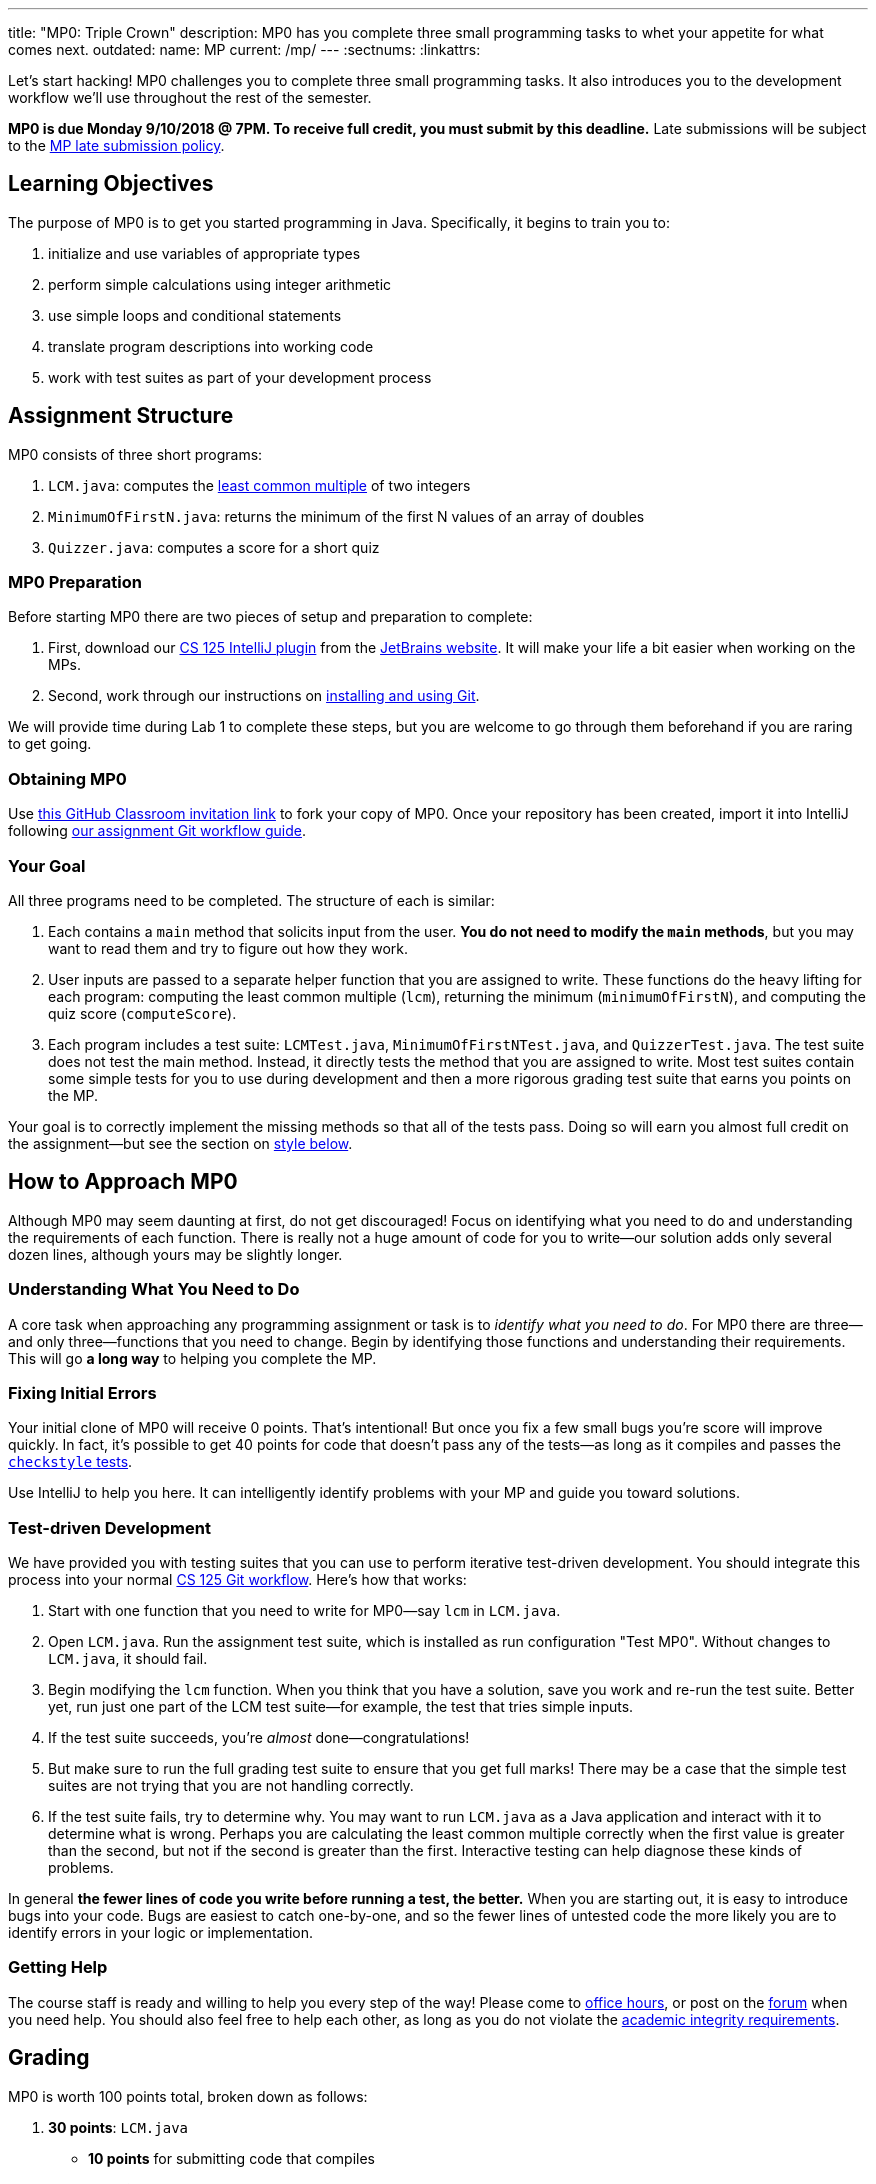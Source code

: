 ---
title: "MP0: Triple Crown"
description:
  MP0 has you complete three small programming tasks to whet your appetite for
  what comes next.
outdated:
  name: MP
  current: /mp/
---
:sectnums:
:linkattrs:

:forum: pass:normal[https://cs125-forum.cs.illinois.edu/c/mps/fall2018-mp0[forum,role='noexternal']]

[.lead]
//
Let's start hacking!
//
MP0 challenges you to complete three small programming tasks.
//
It also introduces you to the development workflow we'll use throughout the rest
of the semester.

*MP0 is due Monday 9/10/2018 @ 7PM.
//
To receive full credit, you must submit by this deadline.*
//
Late submissions will be subject to the
//
link:/info/2018/fall/syllabus/#regrading[MP late submission policy].

[[objectives]]
== Learning Objectives

The purpose of MP0 is to get you started programming in Java.
//
Specifically, it begins to train you to:

. initialize and use variables of appropriate types
//
. perform simple calculations using integer arithmetic
//
. use simple loops and conditional statements
//
. translate program descriptions into working code
//
. work with test suites as part of your development process

[[structure]]
== Assignment Structure

MP0 consists of three short programs:

. `LCM.java`: computes the
//
https://en.wikipedia.org/wiki/Least_common_multiple[least common multiple]
//
of two integers
//
. `MinimumOfFirstN.java`: returns the minimum of the first N values of an array
of doubles
//
. `Quizzer.java`: computes a score for a short quiz

[[preparation]]
=== MP0 Preparation

Before starting MP0 there are two pieces of setup and preparation to complete:

. First, download our
//
link:/MP/2018/fall/setup/intellij/#cs125plugin[CS 125 IntelliJ plugin]
//
from the
//
https://goo.gl/GQ6jSJ[JetBrains website].
//
It will make your life a bit easier when working on the MPs.
//
. Second, work through our instructions on
//
link:/MP/2018/fall/setup/git[installing and using Git].

We will provide time during Lab 1 to complete these steps, but you are welcome
to go through them beforehand if you are raring to get going.

[[getting]]
=== Obtaining MP0

Use
//
https://classroom.github.com/a/LpSCTOMF[this GitHub Classroom invitation link]
//
to fork your copy of MP0.
//
Once your repository has been created, import it into IntelliJ following
//
link:/MP/2018/fall/setup/git/#workflow[our assignment Git workflow guide].

[[requirements]]
=== Your Goal

All three programs need to be completed.
//
The structure of each is similar:

. Each contains a `main` method that solicits input from the user.
//
*You do not need to modify the `main` methods*, but you may want to read them
and try to figure out how they work.
//
. User inputs are passed to a separate helper function that you are assigned to
write.
//
These functions do the heavy lifting for each program: computing the least
common multiple (`lcm`), returning the minimum (`minimumOfFirstN`), and
computing the quiz score (`computeScore`).
//
. Each program includes a test suite: `LCMTest.java`,
`MinimumOfFirstNTest.java`, and `QuizzerTest.java`.
//
The test suite does not test the main method.
//
Instead, it directly tests the method that you are assigned to write.
//
Most test suites contain some simple tests for you to use during development and
then a more rigorous grading test suite that earns you points on the MP.

Your goal is to correctly implement the missing methods so that all of the tests
pass.
//
Doing so will earn you almost full credit on the assignment&mdash;but see the
section on <<style, style below>>.

[[approach]]
== How to Approach MP0

Although MP0 may seem daunting at first, do not get discouraged!
//
Focus on identifying what you need to do and understanding the requirements of
each function.
//
There is really not a huge amount of code for you to write&mdash;our solution
adds only several dozen lines, although yours may be slightly longer.

=== Understanding What You Need to Do

A core task when approaching any programming assignment or task is to _identify
what you need to do_.
//
For MP0 there are three&mdash;and only three&mdash;functions that you need to
change.
//
Begin by identifying those functions and understanding their requirements.
//
This will go *a long way* to helping you complete the MP.

=== Fixing Initial Errors

Your initial clone of MP0 will receive 0 points.
//
That's intentional!
//
But once you fix a few small bugs you're score will improve quickly.
//
In fact, it's possible to get 40 points for code that doesn't pass any of the
tests&mdash;as long as it compiles and passes the <<style, `checkstyle` tests>>.

Use IntelliJ to help you here.
//
It can intelligently identify problems with your MP and guide you toward
solutions.

=== Test-driven Development

We have provided you with testing suites that you can use to perform iterative
test-driven development.
//
You should integrate this process into your normal
//
link:/MP/2018/fall/setup/git#workflow[CS 125 Git workflow].
//
Here's how that works:

. Start with one function that you need to write for MP0&mdash;say `lcm` in
`LCM.java`.
//
. Open `LCM.java`.
//
Run the assignment test suite, which is installed as run configuration "Test
MP0".
//
Without changes to `LCM.java`, it should fail.
//
. Begin modifying the `lcm` function.
//
When you think that you have a solution, save you work and re-run the test
suite.
//
Better yet, run just one part of the LCM test suite&mdash;for example, the test
that tries simple inputs.
//
. If the test suite succeeds, you're _almost_ done&mdash;congratulations!
//
. But make sure to run the full grading test suite to ensure that you get full
marks!
//
There may be a case that the simple test suites are not trying that you are not
handling correctly.
//
. If the test suite fails, try to determine why.
//
You may want to run `LCM.java` as a Java application and interact with it to
determine what is wrong.
//
Perhaps you are calculating the least common multiple correctly when the first
value is greater than the second, but not if the second is greater than the
first.
//
Interactive testing can help diagnose these kinds of problems.

In general *the fewer lines of code you write before running a test, the
better.*
//
When you are starting out, it is easy to introduce bugs into your code.
//
Bugs are easiest to catch one-by-one, and so the fewer lines of untested code
the more likely you are to identify errors in your logic or implementation.

=== Getting Help

The course staff is ready and willing to help you every step of the way!
//
Please come to link:/info/2018/fall/syllabus/#calendar[office hours], or post on the
{forum} when you need help.
//
You should also feel free to help each other, as long as you do not violate the
<<cheating, academic integrity requirements>>.

[[grading]]
== Grading

MP0 is worth 100 points total, broken down as follows:

. *30 points*: `LCM.java`
  ** *10 points* for submitting code that compiles
  ** *20 points* for passing the test
. *30 points*: `MinimumOfFirstN.java`
  ** *10 points* for submitting code that compiles
  ** *20 points* for passing the test
. *30 points*: `Quizzer.java`
  ** *10 points* for submitting code that compiles
  ** *20 points* for passing the test
. *10 points* for no `checkstyle` violations

[[submitting]]
=== Submitting Your Work

Follow the instructions from the
//
link:/MP/2018/fall/setup/git#submitting[submitting portion]
//
of the
//
link:/MP/2018/fall/setup/git#workflow[CS 125 workflow]
//
instructions.
//
Note that the first time you do this you'll want to pay careful attention to the
//
link:/MP/2018/fall/setup/git/#troubleshooting[common submission pitfalls],
//
particularly if your submission doesn't show up when you think it should.

[[testing]]
=== Test Cases

You should carefully review the test cases in `LCMTest.java`,
`MinimumOfFirstNTest.java`, and `QuizzerTest.java`.
//
The MP0 testing suite follows a common pattern where functions are tested
against pre-computed inputs and outputs.
//
So, for example, when testing `MinimumOfFirstNTest.java`, we compute the correct
answer for a small subset of test cases and use this to determine whether your
solution works in all cases.

Automated testing is a hugely important part of modern software development.
//
Just like computers are good at running programs, they are also good at running
programs to debug other programs.
//
Independently developing a method and the function that tests it allows the two
to support each other.
//
The test may find errors in the method, and, the method may also identify errors
in the test.

When possible, we provide you with both _simple_ test cases using a small number
of select inputs *and* exhaustive test cases that use many randomly-generated
inputs.
//
The former should be used during iterative development.
//
The latter are used during grading.
//
*Note that the simple test cases _are not used during grading_.*
//
So if you pass them but not the full test suite you will not receive credit.
//
The <<autograding, local autograder>> we provide will be able to help you
estimate your score before you submit.

[[autograding]]
=== Autograding

We have provided you with an autograding script that you can use to _estimate_
your current grade as often as you want.
//
The IntelliJ project a run configuration called "Grade MP0" that will run the
autograder for MP0.

Unless you have modified the test cases or autograder configuration files, the
autograding output should approximate the score that you will earn when you
submit.
//
If you modify our test cases or the autograding configuration, _all bets are
off_.
//
You may also lose points if your solution runs too slowly and exceeds the
testing timeouts
//
footnote:[This can be a concern with LCM if you implement the most brute force
solution.].

[[style]]
=== Style Points

90 points on MP0 are for correctly implementing the required functions.
//
The other 10 points are for _style_.
//
Writing readable code according to a style guideline is extremely important, and
we are going to help you get into this habit right from the start.
//
Every software development company and most active open-source projects maintain
style guidelines.
//
Adhering to them will help others understand and integrate your contributions.

We have configured the `checkstyle` plugin to enforce a variant of the
//
http://checkstyle.sourceforge.net/sun_style.html[Sun Java coding style].
//
IntelliJ should naturally generate code that meets this standard.
//
So you should not have to fight with IntelliJ too much to avoid `checkstyle`
violations.

However, the `checkstyle` plugin does require you to add
//
https://en.wikipedia.org/wiki/Javadoc[Javadoc]
//
comments, and also avoid the use of so-called
https://stackoverflow.com/questions/47882/what-is-a-magic-number-and-why-is-it-bad[_magic
numbers_].
//
You may find these requirements a bit annoying at first, but we trust that you
will get used to them.

[[cheating]]
== Cheating

[.lead]
//
Please review the
//
link:/info/2018/fall/syllabus#cheating[CS 125 cheating policies].

All submitted MP source code will be checked by automated plagiarism detection
software.
//
Cheaters will receive stiff penalties&mdash;the hard-working students in the
class that are willing to struggle for their grade demand it.
